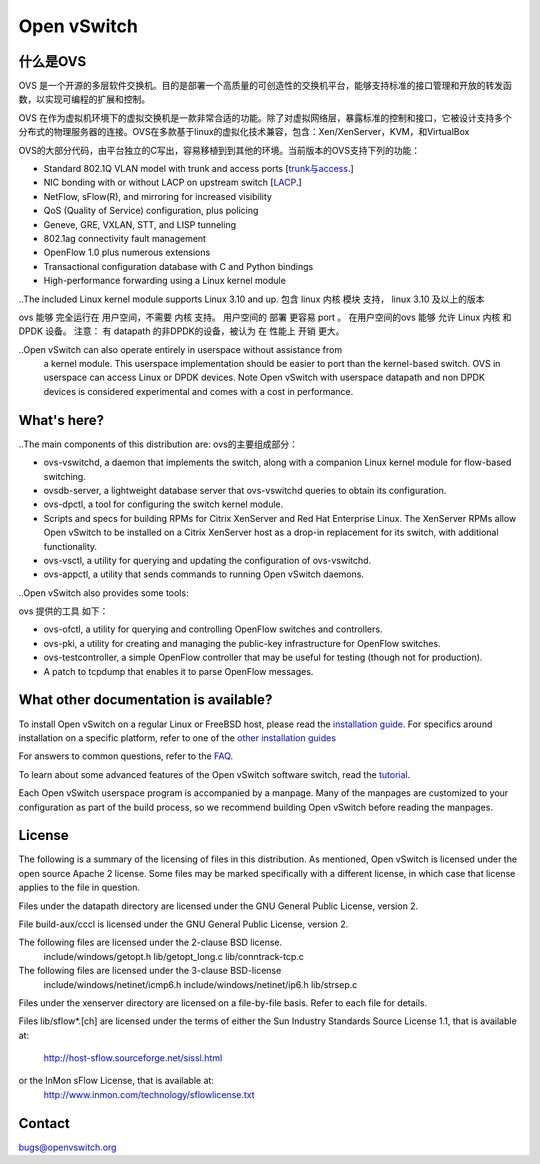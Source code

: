 .. NOTE(stephenfin): If making changes to this file, ensure that the line
   numbers found in 'Documentation/intro/what-is-ovs' are kept up-to-date.

============
Open vSwitch
============

.. image:: https://travis-ci.org/openvswitch/ovs.png
    :target: https://travis-ci.org/openvswitch/ovs
.. image:: https://ci.appveyor.com/api/projects/status/github/openvswitch/ovs?branch=master&svg=true&retina=true
    :target: https://ci.appveyor.com/project/blp/ovs/history


什么是OVS
---------------------
OVS 是一个开源的多层软件交换机。目的是部署一个高质量的可创造性的交换机平台，能够支持标准的接口管理和开放的转发函数，以实现可编程的扩展和控制。

OVS 在作为虚拟机环境下的虚拟交换机是一款非常合适的功能。除了对虚拟网络层，暴露标准的控制和接口，它被设计支持多个分布式的物理服务器的连接。OVS在多款基于linux的虚拟化技术兼容，包含：Xen/XenServer，KVM，和VirtualBox

OVS的大部分代码，由平台独立的C写出，容易移植到到其他的环境。当前版本的OVS支持下列的功能：

.. Open vSwitch is a multilayer software switch licensed under the open source
 Apache 2 license.  Our goal is to implement a production quality switch
 platform that supports standard management interfaces and opens the forwarding
 functions to programmatic extension and control.
 Open vSwitch is well suited to function as a virtual switch in VM environments.
 In addition to exposing standard control and visibility interfaces to the
 virtual networking layer, it was designed to support distribution across
 multiple physical servers.  Open vSwitch supports multiple Linux-based
 virtualization technologies including Xen/XenServer, KVM, and VirtualBox.
 The bulk of the code is written in platform-independent C and is easily ported
 to other environments.  The current release of Open vSwitch supports the
 following features:

- Standard 802.1Q VLAN model with trunk and access ports [`trunk与access <study/802.1Q-VLAN.md>`__.]
- NIC bonding with or without LACP on upstream switch  [`LACP <study/LACP.md>`__.]
- NetFlow, sFlow(R), and mirroring for increased visibility 
- QoS (Quality of Service) configuration, plus policing
- Geneve, GRE, VXLAN, STT, and LISP tunneling
- 802.1ag connectivity fault management
- OpenFlow 1.0 plus numerous extensions
- Transactional configuration database with C and Python bindings
- High-performance forwarding using a Linux kernel module

..The included Linux kernel module supports Linux 3.10 and up.
包含 linux 内核 模块 支持， linux 3.10 及以上的版本

ovs 能够 完全运行在 用户空间，不需要 内核 支持。 用户空间的 部署 更容易 port 。 在用户空间的ovs 能够 允许
Linux 内核 和 DPDK 设备。 注意： 有 datapath 的非DPDK的设备，被认为 在 性能上 开销 更大。

..Open vSwitch can also operate entirely in userspace without assistance from
 a kernel module.  This userspace implementation should be easier to port than
 the kernel-based switch. OVS in userspace can access Linux or DPDK devices.
 Note Open vSwitch with userspace datapath and non DPDK devices is considered
 experimental and comes with a cost in performance.

What's here?
------------

..The main components of this distribution are:
ovs的主要组成部分：

- ovs-vswitchd, a daemon that implements the switch, along with a companion
  Linux kernel module for flow-based switching.
- ovsdb-server, a lightweight database server that ovs-vswitchd queries to
  obtain its configuration.
- ovs-dpctl, a tool for configuring the switch kernel module.
- Scripts and specs for building RPMs for Citrix XenServer and Red Hat
  Enterprise Linux.  The XenServer RPMs allow Open vSwitch to be installed on a
  Citrix XenServer host as a drop-in replacement for its switch, with
  additional functionality.
- ovs-vsctl, a utility for querying and updating the configuration of
  ovs-vswitchd.
- ovs-appctl, a utility that sends commands to running Open vSwitch daemons.

..Open vSwitch also provides some tools:

ovs 提供的工具 如下：

- ovs-ofctl, a utility for querying and controlling OpenFlow switches and
  controllers.
- ovs-pki, a utility for creating and managing the public-key infrastructure
  for OpenFlow switches.
- ovs-testcontroller, a simple OpenFlow controller that may be useful for
  testing (though not for production).
- A patch to tcpdump that enables it to parse OpenFlow messages.

What other documentation is available?
--------------------------------------

.. TODO(stephenfin): Update with a link to the hosting site of the docs, once
   we know where that is

To install Open vSwitch on a regular Linux or FreeBSD host, please read the
`installation guide <Documentation/intro/install/general.rst>`__. For specifics
around installation on a specific platform, refer to one of the `other
installation guides <Documentation/intro/install/index.rst>`__

For answers to common questions, refer to the `FAQ <Documentation/faq>`__.

To learn about some advanced features of the Open vSwitch software switch, read
the `tutorial <Documentation/tutorials/ovs-advanced.rst>`__.

Each Open vSwitch userspace program is accompanied by a manpage.  Many of the
manpages are customized to your configuration as part of the build process, so
we recommend building Open vSwitch before reading the manpages.

License
-------

The following is a summary of the licensing of files in this distribution.
As mentioned, Open vSwitch is licensed under the open source Apache 2 license.
Some files may be marked specifically with a different license, in which case
that license applies to the file in question.


Files under the datapath directory are licensed under the GNU General Public
License, version 2.

File build-aux/cccl is licensed under the GNU General Public License, version 2.

The following files are licensed under the 2-clause BSD license.
    include/windows/getopt.h
    lib/getopt_long.c
    lib/conntrack-tcp.c

The following files are licensed under the 3-clause BSD-license
    include/windows/netinet/icmp6.h
    include/windows/netinet/ip6.h
    lib/strsep.c

Files under the xenserver directory are licensed on a file-by-file basis.
Refer to each file for details.

Files lib/sflow*.[ch] are licensed under the terms of either the
Sun Industry Standards Source License 1.1, that is available at:
        http://host-sflow.sourceforge.net/sissl.html
or the InMon sFlow License, that is available at:
        http://www.inmon.com/technology/sflowlicense.txt

Contact
-------

bugs@openvswitch.org
